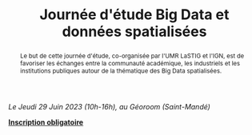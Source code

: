 #+OPTIONS: html-style:nil html5-fancy:t html-style-include-scripts:nil 
#+OPTIONS: title:t toc:nil num:nil html-postamble:nil
#+HTML_DOCTYPE: xhtml5

#+HTML_HEAD: <link rel="stylesheet" type="text/css" href="./static/org.css"/>


#+TITLE: Journée d'étude Big Data et données spatialisées
#+DESCRIPTION: Page de la journée d'étude sur les big data spatialisées du 29 juin 2023

#+BEGIN_CENTER
/Le Jeudi 29 Juin 2023 (10h-16h), au Géoroom (Saint-Mandé)/
#+END_CENTER

[[file:./static/bandeau.jpg]]

#+BEGIN_abstract
Le but de cette journée d'étude, co-organisée par l'UMR LaSTIG et
l'IGN, est de favoriser les échanges entre la communauté académique,
les industriels et les institutions publiques autour de la thématique
des Big Data spatialisées.
#+END_abstract

#+BEGIN_CENTER
*[[https://framaforms.org/participation-a-la-journee-detudes-big-data-et-donnees-spatialisees-1682587035][Inscription obligatoire]]*
#+END_CENTER


